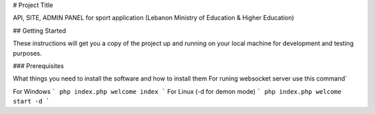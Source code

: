 # Project Title

API, SITE, ADMIN PANEL for sport application (Lebanon Ministry of Education & Higher Education)

## Getting Started

These instructions will get you a copy of the project up and running on your local machine for development and testing purposes.

### Prerequisites

What things you need to install the software and how to install them
For runing websocket server use this command`

For Windows
```
php index.php welcome index
```
For Linux (-d for demon mode)
```
php index.php welcome start -d 
```

